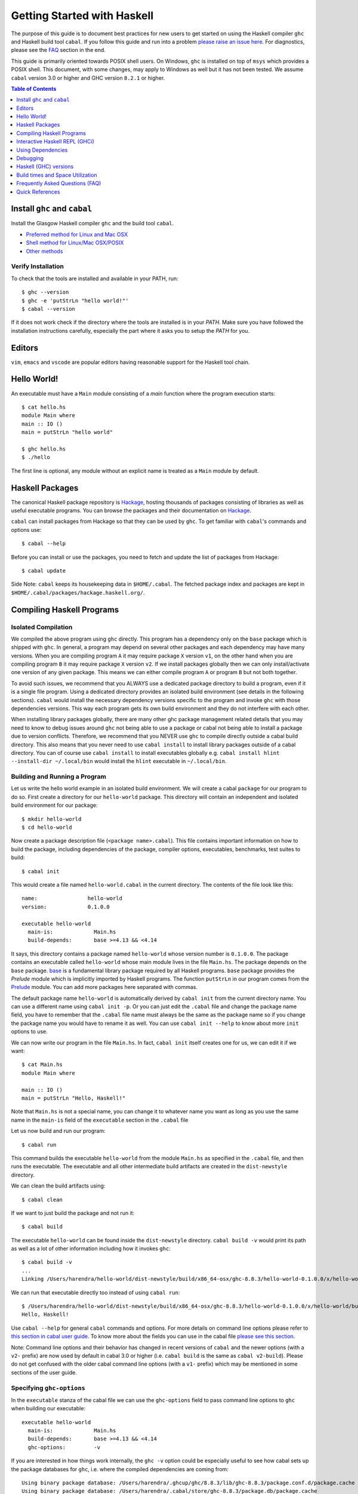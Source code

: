 Getting Started with Haskell
============================

The purpose of this guide is to document best practices for new users to
get started on using the Haskell compiler ``ghc`` and Haskell build tool
``cabal``. If you follow this guide and run into a problem `please raise
an issue here <https://github.com/composewell/haskell-dev/issues/new>`_.
For diagnostics, please see the FAQ_ section in the end.

This guide is primarily oriented towards POSIX shell users.  On
Windows, ``ghc`` is installed on top of ``msys`` which provides a POSIX
shell. This document, with some changes, may apply to Windows as well
but it has not been tested.  We assume ``cabal`` version 3.0 or higher
and GHC version ``8.2.1`` or higher.

.. contents:: Table of Contents
   :depth: 1

Install ``ghc`` and ``cabal``
-----------------------------

Install the Glasgow Haskell compiler ``ghc`` and the build tool ``cabal``.

* `Preferred method for Linux and Mac OSX <install/ghcup.rst>`_
* `Shell method for Linux/Mac OSX/POSIX <install/posix-via-shell.rst>`_
* `Other methods <install/other.rst>`_

Verify Installation
~~~~~~~~~~~~~~~~~~~

To check that the tools are installed and available in your PATH, run::

    $ ghc --version
    $ ghc -e 'putStrLn "hello world!"'
    $ cabal --version

If it does not work check if the directory where the tools are installed
is in your `PATH`. Make sure you have followed the installation
instructions carefully, especially the part where it asks you to setup
the `PATH` for you.

Editors
-------

``vim``, ``emacs`` and ``vscode`` are popular editors having reasonable
support for the Haskell tool chain.

Hello World!
------------

An executable must have a ``Main`` module consisting of a `main`
function where the program execution starts::

  $ cat hello.hs
  module Main where
  main :: IO ()
  main = putStrLn "hello world"

  $ ghc hello.hs
  $ ./hello 

The first line is optional, any module without an explicit name is
treated as a ``Main`` module by default.

Haskell Packages
----------------

The canonical Haskell package repository is `Hackage
<http://hackage.haskell.org/>`_, hosting thousands of packages consisting of
libraries as well as useful executable programs.  You can browse the packages
and their documentation on `Hackage <http://hackage.haskell.org/>`_.

``cabal`` can install packages from Hackage so that they can be used by
``ghc``. To get familiar with ``cabal``'s commands and options use::

    $ cabal --help

Before you can install or use the packages, you need to fetch and update
the list of packages from Hackage::

    $ cabal update

Side Note: ``cabal`` keeps its housekeeping data in ``$HOME/.cabal``. The
fetched package index and packages are kept in
``$HOME/.cabal/packages/hackage.haskell.org/``.

Compiling Haskell Programs
--------------------------

Isolated Compilation
~~~~~~~~~~~~~~~~~~~~

We compiled the above program using ``ghc`` directly. This program
has a dependency only on the ``base`` package which is shipped with ``ghc``.
In general, a program may depend on several other packages and each
dependency may have many versions. When you are compiling program ``A``
it may require package ``X`` version ``v1``, on the other hand when
you are compiling program ``B`` it may require package ``X`` version
``v2``. If we install packages globally then we can only install/activate
one version of any given package. This means we can either compile
program ``A`` or program ``B`` but not both together.

To avoid such issues, we recommend that you ALWAYS use a dedicated
package directory to build a program, even if it is a single file
program. Using a dedicated directory provides an isolated build
environment (see details in the following sections). ``cabal`` would
install the necessary dependency versions specific to the program and
invoke ``ghc`` with those dependencies versions. This way each program
gets its own build environment and they do not interfere with each
other.

When installing library packages globally, there are many other ghc
package management related details that you may need to know to debug
issues around ``ghc`` not being able to use a package or cabal not being
able to install a package due to version conflicts.  Therefore, we
recommend that you NEVER use ``ghc`` to compile directly outside a cabal
build directory. This also means that you never need to use ``cabal
install`` to install library packages outside of a cabal directory. You
can of course use ``cabal install`` to install executables globally e.g.
``cabal install hlint --install-dir ~/.local/bin`` would install the
``hlint`` executable in ``~/.local/bin``.

Building and Running a Program
~~~~~~~~~~~~~~~~~~~~~~~~~~~~~~

Let us write the hello world example in an isolated build
environment. We will create a cabal ``package`` for our program to
do so.  First create a directory for our ``hello-world`` package. This
directory will contain an independent and isolated build environment for
our package::

    $ mkdir hello-world
    $ cd hello-world

Now create a package description file (``<package name>.cabal``). This
file contains important information on how to build the package,
including dependencies of the package, compiler options, executables,
benchmarks, test suites to build::

    $ cabal init

This would create a file named ``hello-world.cabal`` in the current
directory. The contents of the file look like this::

  name:                hello-world
  version:             0.1.0.0

  executable hello-world
    main-is:             Main.hs
    build-depends:       base >=4.13 && <4.14

It says, this directory contains a package named ``hello-world``
whose version number is ``0.1.0.0``. The package contains an
executable called ``hello-world`` whose main module lives in the
file ``Main.hs``.  The package depends on the ``base`` package.
`base <http://hackage.haskell.org/package/base>`_ is a fundamental
library package required by all Haskell programs. ``base`` package
provides the `Prelude` module which is implicitly imported by Haskell
programs. The function ``putStrLn`` in our program comes from the
`Prelude <http://hackage.haskell.org/package/base/docs/Prelude.html>`_
module. You can add more packages here separated with commas.

The default package name ``hello-world`` is automatically derived by
``cabal init`` from the current directory name.  You can use a different
name using ``cabal init -p``. Or you can just edit the ``.cabal``
file and change the package name field, you have to remember that the
``.cabal`` file name must always be the same as the package name so if
you change the package name you would have to rename it as well.  You
can use ``cabal init --help`` to know about more ``init`` options to use.

We can now write our program in the file ``Main.hs``. In fact, ``cabal
init`` itself creates one for us, we can edit it if we want::

  $ cat Main.hs
  module Main where

  main :: IO ()
  main = putStrLn "Hello, Haskell!"

Note that ``Main.hs`` is not a special name, you can change it to
whatever name you want as long as you use the same name in the ``main-is``
field of the ``executable`` section in the ``.cabal`` file

Let us now build and run our program::

  $ cabal run

This command builds the executable ``hello-world`` from the module ``Main.hs``
as specified in the ``.cabal`` file, and then runs the executable. The
executable and all other intermediate build artifacts are created in the
``dist-newstyle`` directory.

We can clean the build artifacts using::

  $ cabal clean

If we want to just build the package and not run it::

  $ cabal build

The executable ``hello-world`` can be found inside the ``dist-newstyle``
directory. ``cabal build -v`` would print its path as well as a lot of other
information including how it invokes ``ghc``::

    $ cabal build -v
    ...
    Linking /Users/harendra/hello-world/dist-newstyle/build/x86_64-osx/ghc-8.8.3/hello-world-0.1.0.0/x/hello-world/build/hello-world/hello-world ...

We can run that executable directly too instead of using ``cabal run``::

    $ /Users/harendra/hello-world/dist-newstyle/build/x86_64-osx/ghc-8.8.3/hello-world-0.1.0.0/x/hello-world/build/hello-world/hello-world
    Hello, Haskell!

Use ``cabal --help`` for general ``cabal`` commands and options. For
more details on command line options please refer to `this section in
cabal user guide <https://www.haskell.org/cabal/users-guide/nix-local-build.html>`_.
To know more about the fields you can use in the cabal file `please see this
section <https://www.haskell.org/cabal/users-guide/developing-packages.html#package-descriptions>`_.

Note: Command line options and their behavior has changed in recent versions
of ``cabal`` and the newer options (with a ``v2-`` prefix) are now used
by default in cabal 3.0 or higher (i.e. ``cabal build`` is the same as
``cabal v2-build``). Please do not get confused with the older cabal
command line options (with a ``v1-`` prefix) which may be mentioned in
some sections of the user guide. 

Specifying ``ghc-options``
~~~~~~~~~~~~~~~~~~~~~~~~~~

In the ``executable`` stanza of the cabal file we can use the ``ghc-options``
field to pass command line options to ``ghc`` when building our executable::

  executable hello-world
    main-is:             Main.hs
    build-depends:       base >=4.13 && <4.14
    ghc-options:         -v

If you are interested in how things work internally, the ``ghc -v``
option could be especially useful to see how cabal sets up the package
databases for ``ghc``, i.e. where the compiled dependencies are coming from::

  Using binary package database: /Users/harendra/.ghcup/ghc/8.8.3/lib/ghc-8.8.3/package.conf.d/package.cache
  Using binary package database: /Users/harendra/.cabal/store/ghc-8.8.3/package.db/package.cache
  Using binary package database: /Users/harendra/hello-world/dist-newstyle/packagedb/ghc-8.8.3/package.cache
  Using binary package database: /Users/harendra/hello-world/dist-newstyle/build/x86_64-osx/ghc-8.8.3/hello-world-0.1.0.0/x/hello-world/package.conf.inplace/package.cache

This could be useful if you face an issue where ``ghc`` complains that a
particular package is not found.  For more details about how ghc package
management works see `GHC package management guide <ghc-packages.md>`_.

Compiling with ``ghc`` directly
~~~~~~~~~~~~~~~~~~~~~~~~~~~~~~~

Now that we have an isolated package build setup. We can even directly use
``ghc`` (version ``8.2.1`` or higher) to compile the files in our package
instead of using ``cabal build``.

For ``ghc`` to use the same package dependencies as ``cabal`` invokes
it with we need to first create an ``environment`` file for ``ghc`` to
use::

  cabal build --write-ghc-environment-files=always

This will generate an ``environment`` file at the root of the package
directory, and also configure `cabal` to produce one on each ``cabal
build`` ::

  $ ls .ghc.*
  .ghc.environment.x86_64-darwin-8.8.3

Now we can use ``ghc`` directly to compile any module in this package::

  $ ghc Main.hs
  Loaded package environment from /Users/harendra/hello-world/.ghc.environment.x86_64-darwin-8.8.3
  [1 of 1] Compiling Main             ( Main.hs, Main.o )
  Linking Main ...

  $ ./Main
  Hello, Haskell!

How It works?
.............

From version ``8.2.1`` onwards ``ghc`` always looks for an environment
file in the current directory or in any of the parent directories
and loads it if found. The environment file contains a list of package
databases and packages for use by ``ghc``.

``cabal build`` sets up the environment file to use the package
dependency versions that it has selected for the current package.  

Note: Do not forget to do a ``cabal build`` before compiling with ``ghc``
directly.

Using extra dependencies
........................

If you want to use a package not specified in the ``build-depends``
section of the cabal file then you need to first install it from within
the project directory and then explicitly ask ``ghc`` to use it::

    $ cabal install unordered-containers
    $ ghc -package unordered-containers Main.hs

GHC Documentation
~~~~~~~~~~~~~~~~~

It may be a good idea to go through the `ghc` help text::

    $ ghc --help
    $ man ghc

See `the GHC user guide <https://downloads.haskell.org/~ghc/latest/docs/html/users_guide/>`_ for more details.

Creating Modules
~~~~~~~~~~~~~~~~

Till now, we used only one module the ``Main`` module in our program. Let us
now create another module and import it in our ``Main`` module::

  $ cat Hello.hs
  module Hello (hello) where

  hello :: String
  hello = "Hello World!"

The first line defines the module ``Hello`` and exports the definition
``hello`` to be imported by other modules. Let us now use this definition in
our ``Main`` module::

  $ cat Main.hs
  module Main where

  import Hello (hello)

  main :: IO ()
  main = putStrLn hello

Now we can run it::

    $ cabal run
    Hello World!

We can see that it compiles and runs but produces the following warning::

  <no location info>: warning: [-Wmissing-home-modules]
      These modules are needed for compilation but not listed in your .cabal file's other-modules: 
          Hello

This will go away if we specify the new module in our ``executable``
stanza in the ``.cabal`` file::

  executable hello-world
    main-is:             Main.hs
    other-modules:       Hello
    build-depends:       base >=4.13 && <4.14

We need to keep the following in mind when creating modules:

* Module name (``Hello``) used in the module construct must match its file
  name (``Hello.hs``).
* For hierarchical modules, if the module name is ``Example.Hello``
  then the path of the module in the file system must be
  ``Example/Hello.hs`` relative to the import root.

Interactive Haskell REPL (GHCi)
-------------------------------

Once you have created an isolated package build environment, you can
use the REPL (read-eval-print-loop) for fast evaluation of Haskell
expressions or modules.

For example, if you want to play with ``streamly``, type the following in your
cabal package directory from the previous section::

    $ cabal repl
    Build profile: -w ghc-8.8.3 -O1
    In order, the following will be built (use -v for more details):
     - hello-world-0.1.0.0 (exe:hello-world) (ephemeral targets)
    Preprocessing executable 'hello-world' for hello-world-0.1.0.0..
    GHCi, version 8.8.3: https://www.haskell.org/ghc/  :? for help
    [1 of 1] Compiling Main             ( Main.hs, interpreted )
    Ok, one module loaded.
    *Main>

It starts ``ghci``, the Haskell REPL, loading the ``Main`` module. You now
have all the imports and symbols from the ``Main`` module accessible in the
repl, you can evaluate those interactively::

    *Main> main
    hello
    world
    *Main> S.drain $ S.mapM print $ S.fromList [1..3]
    1
    2
    3

We have all the dependency packages specified in ``build-depends``
available in GHCi, we can import any modules from those as we wish::

  *Main> import qualified Streamly.Data.Fold as FL
  *Main FL> S.fold (FL.drainBy print) (S.fromList [1..3])
  1
  2
  3

If we want any additional packages to be available in the REPL without
having to specify them in the ``.cabal`` file, we can do that by using a
CLI option::
    
    $ cabal repl --build-depends streamly-bytestring

Like ``ghc``, ``ghci`` also uses the ``environment`` files. Like ``ghc``
we can also use ``ghci`` directly instead of using ``cabal repl`` once
the environment file is generated::

  $ ghci
  GHCi, version 8.8.3: https://www.haskell.org/ghc/  :? for help
  Loaded package environment from /Users/harendra/hello-world/.ghc.environment.x86_64-darwin-8.8.3
  Prelude> :load Main
  [1 of 1] Compiling Main             ( Main.hs, interpreted )
  Ok, one module loaded.
  *Main> main
  hello
  world
  *Main>

Type ``:?`` for help.
See `the GHCi user guide <https://downloads.haskell.org/~ghc/latest/docs/html/users_guide/ghci.html>`_ 
for comprehensive documentation.

Using Dependencies
------------------

Using Packages from Hackage
~~~~~~~~~~~~~~~~~~~~~~~~~~~

We can use any package from Hackage in our program by specifying it in
the ``build-depends`` field (do not forget to execute ``cabal update``
at least once before this).  Let's try to use the library `streamly
<http://hackage.haskell.org/package/streamly>`_ in our program.

First add ``streamly`` to the dependencies::

  executable hello-world
    main-is:             Main.hs
    build-depends:       base >=4.13 && <4.14, streamly

``import`` and use it in our ``Main`` module::

  $ cat Main.hs
  import qualified Streamly.Prelude as S

  main = S.drain $ S.fromListM [putStrLn "hello", putStrLn "world"]

  $ cabal run

See `the README for streamly on Hackage
<http://hackage.haskell.org/package/streamly#readme>`_ for more code snippets
to try out.

Using Packages from github
~~~~~~~~~~~~~~~~~~~~~~~~~~

Let's say you want to play with the latest/unreleased version of `streamly from
github <https://github.com/composewell/streamly>`_. You will need a
``cabal.project`` file to do that. This file describes project level
meta information, for example, all your packages (you can
have multiple packages under the same directory tree, each one as a
subdirectory with a ``.cabal`` file), build options for
each package, where to source the package from etc.::

  $ cat cabal.project
  packages: .
  source-repository-package
    type: git
    location: https://github.com/composewell/streamly
    tag: master

``packages: .`` means include the package in the current directory. The
``source-repository-package`` stanza specifies the ``streamly`` package's
location as a github repository. We can specify any ``commit-id`` in the
``tag`` field.

Now when we build this package, the ``streamly`` package used in the
dependencies will be fetched from the github repository instead of Hackage.
We can now use ``cabal repl`` as usual and we will be using the version of
`streamly` from github::

    $ cabal repl

Using Non-Haskell Dependencies
~~~~~~~~~~~~~~~~~~~~~~~~~~~~~~

When a package depends on a C library we need to tell cabal where the
library and its header files are::

  $ cat cabal.project.local
  package text-icu
    extra-include-dirs: /opt/local/include
    extra-lib-dirs: /opt/local/lib

NOTE: It seems this works only in cabal.project.local and not in cabal.project,
see https://github.com/haskell/cabal/issues/2997 .

We can also use the command line options, however, they do not apply to
dependencies, they only apply to local packages::

    $ cabal build --extra-include-dirs=/opt/local/include --extra-lib-dirs=/opt/local/lib 
    
We can also use environment variables to achieve the same thing.
This could be useful when you are not in a project context e.g. when
installing a package using ``cabal install`` or if some other program is
invoking cabal from inside (e.g. ghc build)::

  $ export C_INCLUDE_PATH=/opt/local/include
  $ export LIBRARY_PATH=/opt/local/lib:/usr/lib:/lib

Customizing how dependencies are built
~~~~~~~~~~~~~~~~~~~~~~~~~~~~~~~~~~~~~~

Options passed to the build command, are ``global`` which means they
apply to all your source packages, their dependencies, and dependencies
of dependencies. For example::

    $ cabal build --ghc-options=-Werror

We can use the ``configure`` command to persistently save the settings in a
``cabal.project.local`` file::

  $ cabal configure --ghc-options=-Werror 
  $ cat cabal.project.local

  package *
    ghc-options: -Werror

  program-options
    ghc-options: -Werror

If we want a setting to be applied only to a certain package or dependency::

  $ cat cabal.project
  package streamly
    ghc-options: -Werror

Freezing Dependency Versions
~~~~~~~~~~~~~~~~~~~~~~~~~~~~

``cabal`` picks the dependency versions based on the constraints
specified in the cabal file. When newer versions of dependencies become
available or if the compiler version changes (which changes the ``base``
package version), cabal's dependency solver can pick a different set of
dependency versions satisfying the constraints. However, if you want to
freeze the versions picked by ``cabal`` you can use the ``cabal freeze``
command. It generates a ``cabal.project.freeze`` file consisting of the
exact versions and build flags of the packages chosen by cabal. If that
file exists ``cabal`` always picks up exactly those versions.

This command can also be useful if you want to know all the dependencies of the
project and their versions.

Using Stackage Snapshots
~~~~~~~~~~~~~~~~~~~~~~~~

`Stackage <https://www.stackage.org/>`_ releases a consistent set
of versions of Haskell packages that are known to build together,
known as stackage ``lts`` Haskell snapshots. You can use the ``lts``
snapshots with cabal using the ``cabal.project.freeze`` file provided by
stackage::

    curl https://www.stackage.org/lts/cabal.config > cabal.project.freeze

Packages Tied to GHC
~~~~~~~~~~~~~~~~~~~~

There are some packages whose versions change along with GHC versions
because they depend on the GHC version. Versions of these packages (in
the dependency version ranges) cannot be upgraded unless you use an
appropriate version of GHC as well.  These packages are also known as
wired-in packages in ghc. Some important wired-in packages are:

* `base <http://hackage.haskell.org/package/base>`_
* `template-haskell <http://hackage.haskell.org/package/template-haskell>`_
* `ghc-prim <http://hackage.haskell.org/package/ghc-prim>`_

`See this link for a complete list of wired-in packages
<https://gitlab.haskell.org/ghc/ghc/-/wikis/commentary/libraries>`_.

Cabal configuration
~~~~~~~~~~~~~~~~~~~

The behavior of ``cabal`` is determined by the following configuration,
in the increasing priority order:

* $HOME/.cabal/config (the user-wide global configuration)
* cabal.project (the project configuration)
* cabal.project.freeze (the output of cabal freeze)
* cabal.project.local (the output of cabal configure)
* command line flags
* Environment variables

`See cabal.project section in cabal user guide <https://www.haskell.org/cabal/users-guide/nix-local-build.html#configuring-builds-with-cabal-project>`_.

Debugging
---------

Because of strong type system, there is very little debugging required
in Haskell compared to other languages.  Low level debugging is seldom
required. The most commonly used high level debugging technique is by
printing debug messages on console using
`the Debug.Trace module <hackage.haskell.org/package/base/docs/Debug-Trace.html>`_
or `putStrLn`.

GHCi has a `built in debugger
<https://downloads.haskell.org/~ghc/latest/docs/html/users_guide/ghci.html#the-ghci-debugger>`_ 
with breakpoint and stepping support, however, this is not used much in
practice. `gdb` can also be used on Haskell executables, however, this is
mainly for advanced users because the low level code has little or no
similarity with the high level code.

Haskell (GHC) versions
----------------------

GHC is the de-facto Haskell compiler, Haskell version practically means
GHC version.  New versions of GHC are released quite often.  Compared
to other languages migrating to newer versions of GHC is pretty
easy. Most packages work for many versions of GHC. However, you can
expect some packages not yet building for the latest version of GHC and some
not supporting versions that are too old. In many cases packages not yet
supprting the newer versions can be built for newer versions by just
using the ``--allow-newer`` option in ``cabal``. The recommended version
range is usually the last three versions.

Selecting the ``ghc`` version to use
~~~~~~~~~~~~~~~~~~~~~~~~~~~~~~~~~~~~

By default ``cabal`` picks up the ``ghc`` executable available in the
shell ``PATH``.

You can also use the cabal option to use a specific ``ghc`` version e.g.
``cabal build -w ghc-8.8``.

You can also specify the ``ghc`` to be used for compilation in the
``cabal.project`` file using the ``with-compiler`` field.

Selecting the ``ghc`` version with ``ghcup``
~~~~~~~~~~~~~~~~~~~~~~~~~~~~~~~~~~~~~~~~~~~~

``ghcup`` provides multiple versions of ``ghc`` and a currently
activated version. ``ghcup set 8.8.3`` activates the ghc version
``8.8.3``.

IMPORTANT NOTE: The activated version of ``ghc`` changes in all
your shells and not just in the current shell.

``ghcup`` provides ``ghc`` and other version sensitive auxiliary
``executables like ghci``, ``haddock`` etc. in ``$HOME/.ghcup/bin``.

* ``$HOME/.ghcup/bin/ghc`` => currently activated version of ghc
* ``$HOME/.ghcup/bin/ghc-8.8`` => latest ghc-8.8.x
* ``$HOME/.ghcup/bin/ghc-8.8.3`` => ghc-8.8.3

These are symlinks to the binaries in ``$HOME/.ghcup/ghc``. You have the
symlinks available in your shell ``PATH``.  When you use ``ghcup set``
to activate a particular ghc version then it just modifies the ``ghc``
symlink to point to that version.

Build times and Space Utilization
---------------------------------

When we install a package or use a dependency in a program, ``cabal``
fetches the source packages from Hackage and compiles them.  Haskell/GHC
compilation speed is slower than imperative languages, say, C
compilers. A lot of it is because of many expensive optimizations
performed by GHC. In the first few package installs or builds a lot of
dependencies may be fetched and built, therefore, initial builds may
take some time. Please be patient.

However, after the first compilation, ``cabal`` caches and reuses the
previously compiled dependencies across all builds, provided that we
are using the same version of GHC and default compilation options for
dependencies. Whenever you change a compiler version you may see longer
build times due to rebuilding the dependencies for that version. For
faster build speeds avoid changing the compiler version often.

``cabal`` caches the previously built packages in ``$HOME/.cabal`` directory.
The cache size may grow as more dependencies are fetched and built. Commonly
5-10 GB space allocation is reasonable for the cache.

.. _FAQ:

Frequently Asked Questions (FAQ)
--------------------------------

When building your project
~~~~~~~~~~~~~~~~~~~~~~~~~~

Q: I am getting a ``Could not find module ...`` error::

  Main.hs:3:1: error:
  Could not find module ‘Data.Foo’
  Perhaps you meant
    Data.Bool (from base-4.13.0.0)
    Data.Fix (needs flag -package-key data-fix-0.2.1)
    Data.Pool (needs flag -package-key resource-pool-0.2.3.2)
  Use -v (or `:set -v` in ghci) to see a list of the files searched for.
    |
  3 | import Data.Foo
    | ^^^^^^^^^^^^^^^

A: You have used the module ``Data.Foo`` in your program but you have not
specified the package providing this module in the ``build-depends`` field of
your executable or library section of your cabal file. Add it by editing the
``.cabal`` file. Assuming the module ``Data.Foo`` is in package ``foo``::

  executable hello-world
    main-is:             Main.hs
    build-depends:       base >=4.13 && <4.14, foo

If you do not know which package the module ``Data.Foo`` belongs to, you
can search the module name on `hoogle <https://hoogle.haskell.org/>`_ or use
the `documentation by module on stackage
<https://www.stackage.org/lts/docs>`_

Q: I am getting a ``Could not resolve dependencies`` along with
``constraint from non-upgradeable package requires installed instance``
error::

  Resolving dependencies...
  cabal: Could not resolve dependencies:
  [__0] trying: clock-project-0.1.0.0 (user goal)
  [__1] next goal: base (dependency of clock-project)
  [__1] rejecting: base-4.13.0.0/installed-4.13.0.0 (conflict: clock-project =>
  base>=4.14 && <4.15)
  [__1] rejecting: base-4.14.0.0, base-4.13.0.0, base-4.12.0.0, base-4.11.1.0,
  base-4.11.0.0, base-4.10.1.0, base-4.10.0.0, base-4.9.1.0, base-4.9.0.0,
  base-4.8.2.0, base-4.8.1.0, base-4.8.0.0, base-4.7.0.2, base-4.7.0.1,
  base-4.7.0.0, base-4.6.0.1, base-4.6.0.0, base-4.5.1.0, base-4.5.0.0,
  base-4.4.1.0, base-4.4.0.0, base-4.3.1.0, base-4.3.0.0, base-4.2.0.2,
  base-4.2.0.1, base-4.2.0.0, base-4.1.0.0, base-4.0.0.0, base-3.0.3.2,
  base-3.0.3.1 (constraint from non-upgradeable package requires installed
  instance)
  [__1] fail (backjumping, conflict set: base, clock-project)
  After searching the rest of the dependency tree exhaustively, these were the
  goals I've had most trouble fulfilling: base, clock-project

A. The key part is ``conflict: clock-project => base>=4.14 && <4.15``
and ``constraint from non-upgradeable package requires installed
instance``. The ``base`` package version constraints in your cabal file are in
conflict with the ``base`` version of the current compiler you are using. Each
compiler version is tied to a particular ``base`` package version which cannot
be upgraded. You need to either change the constraints in your cabal file to
allow the ``base`` package version corresponding to the ``ghc`` version you are
using or change your ``ghc`` version.

You can see ``base`` versions corresponding to ``ghc`` versions `here
<https://gitlab.haskell.org/ghc/ghc/-/wikis/commentary/libraries/version-history>`_
. If you are using ``ghcup``, ``ghcup list`` shows ``ghc`` and
corresponding ``base`` versions.

Q: I am getting a ``Could not resolve dependencies`` error but I am not using
the packages mentioned in the error message in my project::

  Resolving dependencies...
  cabal: Could not resolve dependencies:
  [__0] trying: slides-0.1.0.0 (user goal)
  [__1] trying: base-4.13.0.0/installed-4.13.0.0 (dependency of slides)
  ...

A: You may not be using the dependency package in question but
it may be a dependency of a dependency. In such case, you cannot
fix the dependency version in your cabal file but you can use the
``--allow-newer`` ``cabal`` option e.g. ``cabal build --allow-newer
...``. You can also allow newer version of a specific set of packages
e.g. ``cabal build --allow-newer=streamly ...``.

Q: I do not see any dependency version issue in my ``.cabal`` file, but
I am still getting a ``Could not resolve dependencies`` error. I am
puzzled::

    Resolving dependencies...
    cabal: Could not resolve dependencies:
    [__0] next goal: xls (user goal)
    [__0] rejecting: xls-0.1.3, xls-0.1.2, xls-0.1.1 (constraint from user target
    requires ==0.1.0)
    [__0] rejecting: xls-0.1.0 (constraint from user target requires ==0.1.3)
    [__0] fail (backjumping, conflict set: xls)
    After searching the rest of the dependency tree exhaustively, these were the
    goals I've had most trouble fulfilling: xls

A: ``cabal`` looks for ``.cabal`` files in all the subdirectories. If
the ``.cabal`` file in your current directory seems fine, look for any other
``.cabal`` files in your tree (which may be lying around by mistake) 

Q: Some random weird problem, unexpected behavior when building a project:

A: When all else fails, try ``cabal clean`` or removing the ``dist-newstyle``
directory.

When Compiling Directly With GHC
~~~~~~~~~~~~~~~~~~~~~~~~~~~~~~~~

Q: ``cannot satisfy -package-id`` error::

   $ ghc -O2 zz.hs
   Loaded package environment from /projects/streamly/.ghc.environment.x86_64-darwin-8.8.3
   <command line>: cannot satisfy -package-id fusion-plugin-0.2.1-inplace
       (use -v for more information)

A: The package ``fusion-plugin-0.2.1`` is specified as a dependency in
your cabal file.  This package is listed in the ``.ghc.environment*``
file. but has not been built. ``-inplace`` means it is a local package
and not one downloaded from Hackage. Run ``cabal build fusion-plugin``
to make this error go away.

Q: ``Could not find module`` error::

  examples/WordClassifier.hs:28:1: error:
      Could not find module ‘Data.None’
      Use -v (or `:set -v` in ghci) to see a list of the files searched for.
     |
  28 | import Data.None
     | ^^^^^^^^^^^^^^^^

A: You have not included the package providing module ``Data.None``
in the ``build-depends`` field in cabal file or you have not executed
``cabal build`` after doing so. You can use ``cabal install`` (from
within the project directory) to install the package manually.

Q: ``Could not load module ... It is a member of the hidden package`` error::

  examples/WordClassifier.hs:13:1: error:
  Could not load module ‘Data.HashMap.Strict’
  It is a member of the hidden package ‘unordered-containers-0.2.10.0’.
  You can run ‘:set -package unordered-containers’ to expose it.
  (Note: this unloads all the modules in the current scope.)
  Use -v (or `:set -v` in ghci) to see a list of the files searched for.
     |
  13 | import qualified Data.HashMap.Strict as Map
     | ^^^^^^^^^^^^^^^^^^^^^^^^^^^^^^^^^^^^^^^^^^^

A: The package providing the module ``Data.HashMap.Strict`` is in
``cabal``'s cache, but it is not mentioned in your cabal file's
``build-depends`` field or in the ``ghc`` environment file. Compiling
using ``ghc -package unordered-containers`` to make it available to
``ghc`` anyway.

When Installing packages
~~~~~~~~~~~~~~~~~~~~~~~~

Occasionally you may install *library* packages *within your project*
scope. However, when installing *executable* packages, make sure that you are
outside a project directory, otherwise the project's dependency
constraints would apply to the package you are installing and the
installation may fail. ``cabal install`` may fail with some of the
errors described above, see the sections above for a resolution of
those.

Occasionally ``cabal install foo`` may fail with a compilation error due to
several reasons:

* In many cases, packages take time to move to newer versions of
  ``ghc``.  Ideally, if the dependency version bounds are correctly set
  then the dependency resolution itself should fail with a newer compiler.
  However, many package authors use relaxed upper bounds on dependencies,
  and the build may fail with a compilation error if breaking changes
  arrive in a newer version.
* There may be an error in specifying the version bounds. The version bounds
  may not have been tested.

You can resolve these errors by:

* Try the ``--allow-newer`` cabal option mentioned earlier.
* Go to the Hackage page of the package, go to the ``Status`` section and click
  on ``Hackage CI`` button, you can see the build matrix of the package.
  From the matrix you can find out which compiler versions can compile
  this package.  You can also take a look at the ``tested-with`` field
  in the cabal file of the package, to find the right compiler version
  to use. Try an appropriate version of ``ghc``.

Bugs in cabal
~~~~~~~~~~~~~

Q: ``cabal`` throws an error like this, even though I have cabal-version as the
first line::

    Errors encountered when parsing cabal file ./xls.cabal:

    xls.cabal:1:1: error:
    cabal-version should be at the beginning of the file starting with spec version 2.2. See https://github.com/haskell/cabal/issues/4899

        1 | cabal-version: 3
          | ^

A: This is a bug in cabal, use "3.0" instead of "3" in version.

Q: Can ``cabal`` report better errors?

A: Yes.

Quick References
----------------

Installing:

* `Haskell compiler installer (ghcup) page <https://www.haskell.org/ghcup/>`_
* `Haskell compiler (GHC) download page <https://www.haskell.org/ghc/download.html>`_
* `Haskel build tool (cabal) download page <https://www.haskell.org/cabal/download.html>`_

Tool Guides:

* `GHC user guide <https://downloads.haskell.org/~ghc/latest/docs/html/users_guide/>`_
* `Haskell REPL (GHCi) user guide <https://downloads.haskell.org/~ghc/latest/docs/html/users_guide/ghci.html>`_ 
* `GHC package management guide <ghc-packages.md>`_
* `cabal user guide <https://www.haskell.org/cabal/users-guide/>`_
   * `File format and field descriptions <https://www.haskell.org/cabal/users-guide/developing-packages.html>`_
   * `Command line options <https://www.haskell.org/cabal/users-guide/nix-local-build.html>`_

Package Repositories, Documentation, Search:

* `Haskell package repository (Hackage) <http://hackage.haskell.org/>`_
* `Stackage package snapshots <https://www.stackage.org/>`_
* `Documentation by module on stackage <https://www.stackage.org/lts/docs>`_
* `Haskell Search Engine <https://hoogle.haskell.org/>`_

Packages:

* `base: The Haskell standard library <http://hackage.haskell.org/package/base>`_

  * `Haskell Debug.Trace module <hackage.haskell.org/package/base/docs/Debug-Trace.html>`_
  * `Haskell Prelude module <http://hackage.haskell.org/package/base/docs/Prelude.html>`_
* `template-haskell: The Haskell macro system <http://hackage.haskell.org/package/template-haskell>`_
* `ghc-prim: Primitives provided by GHC <http://hackage.haskell.org/package/ghc-prim>`_
* `GHC boot packages <https://gitlab.haskell.org/ghc/ghc/-/wikis/commentary/libraries>`_.
* `GHC version to GHC boot package version mapping <https://gitlab.haskell.org/ghc/ghc/-/wikis/commentary/libraries/version-history>`_
